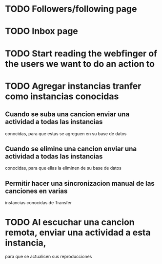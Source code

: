 
* TODO Followers/following page

* TODO Inbox page

* TODO Start reading the webfinger of the users we want to do an action to

* TODO Agregar instancias tranfer como instancias conocidas

** Cuando se suba una cancion enviar una actividad a todas las instancias
conocidas, para que estas se agreguen en su base de datos

** Cuando se elimine una cancion enviar una actividad a todas las instancias
conocidas, para que ellas la eliminen de su base de datos

** Permitir hacer una sincronizacion manual de las canciones en varias
instancias conocidas de Transfer

* TODO Al escuchar una cancion remota, enviar una actividad a esta instancia,
para que se actualicen sus reproducciones
